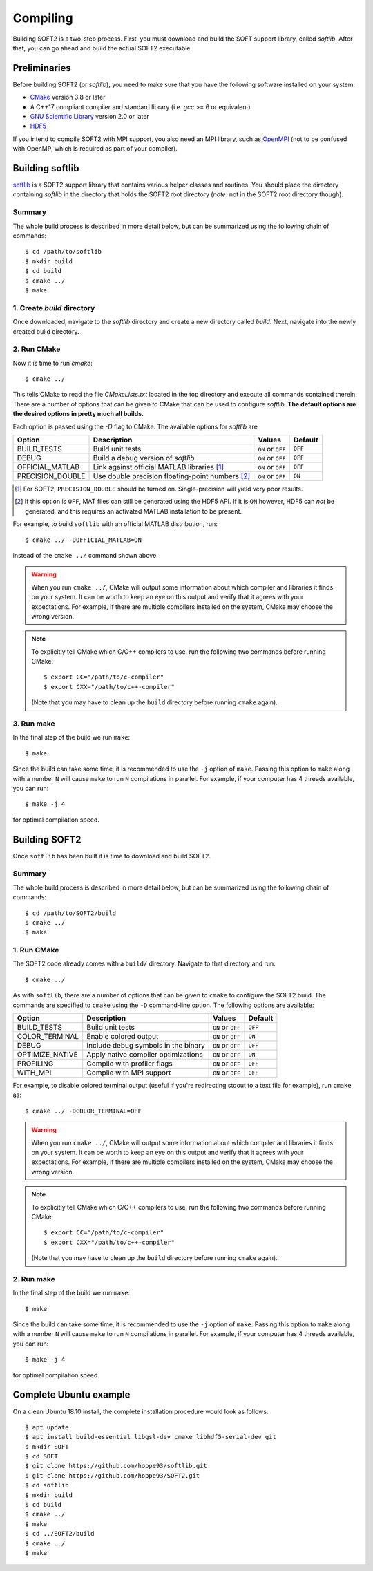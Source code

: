 .. _compiling:

Compiling
=========
Building SOFT2 is a two-step process. First, you must download and build the
SOFT support library, called `softlib`. After that, you can go ahead and build
the actual SOFT2 executable.

Preliminaries
-------------
Before building SOFT2 (or `softlib`), you need to make sure that you have the
following software installed on your system:

- `CMake <https://cmake.org/>`_ version 3.8 or later
- A C++17 compliant compiler and standard library (i.e. `gcc` >= 6 or equivalent)
- `GNU Scientific Library <https://www.gnu.org/software/gsl/>`_ version 2.0 or later
- `HDF5 <https://www.hdfgroup.org/>`_

If you intend to compile SOFT2 with MPI support, you also need an MPI library,
such as `OpenMPI <https://www.open-mpi.org/>`_ (not to be confused with OpenMP,
which is required as part of your compiler).

Building softlib
----------------
`softlib <https://github.com/hoppe93/softlib>`_ is a SOFT2 support library that
contains various helper classes and routines. You should place the directory
containing `softlib` in the directory that holds the SOFT2 root directory
(*note*: not in the SOFT2 root directory though).

Summary
*******
The whole build process is described in more detail below, but can be summarized
using the following chain of commands::

   $ cd /path/to/softlib
   $ mkdir build
   $ cd build
   $ cmake ../
   $ make

1. Create `build` directory
***************************
Once downloaded, navigate to the `softlib` directory and create a new directory
called `build`. Next, navigate into the newly created build directory.

2. Run CMake
************
Now it is time to run `cmake`::

   $ cmake ../

This tells CMake to read the file `CMakeLists.txt` located in the top directory
and execute all commands contained therein. There are a number of options that
can be given to CMake that can be used to configure `softlib`. **The default
options are the desired options in pretty much all builds.**

Each option is passed using the `-D` flag to CMake. The available options for `softlib` are

+------------------+----------------------------------------------------+-------------------+-------------+
| **Option**       | **Description**                                    | **Values**        | **Default** |
+------------------+----------------------------------------------------+-------------------+-------------+
| BUILD_TESTS      | Build unit tests                                   | ``ON`` or ``OFF`` | ``OFF``     |
+------------------+----------------------------------------------------+-------------------+-------------+
| DEBUG            | Build a debug version of `softlib`                 | ``ON`` or ``OFF`` | ``OFF``     |
+------------------+----------------------------------------------------+-------------------+-------------+
| OFFICIAL_MATLAB  | Link against official MATLAB libraries [#f1]_      | ``ON`` or ``OFF`` | ``OFF``     |
+------------------+----------------------------------------------------+-------------------+-------------+
| PRECISION_DOUBLE | Use double precision floating-point numbers [#f2]_ | ``ON`` or ``OFF`` | ``ON``      |
+------------------+----------------------------------------------------+-------------------+-------------+

.. [#f1] For SOFT2, ``PRECISION_DOUBLE`` should be turned on. Single-precision will yield very poor results.
.. [#f2] If this option is ``OFF``, MAT files can still be generated using the HDF5 API. If it is ``ON`` however, HDF5 can *not* be generated, and this requires an activated MATLAB installation to be present.

For example, to build ``softlib`` with an official MATLAB distribution, run::

   $ cmake ../ -DOFFICIAL_MATLAB=ON

instead of the ``cmake ../`` command shown above.

.. warning::

   When you run ``cmake ../``, CMake will output some information about which
   compiler and libraries it finds on your system. It can be worth to keep an
   eye on this output and verify that it agrees with your expectations. For
   example, if there are multiple compilers installed on the system, CMake may
   choose the wrong version.

.. note::

   To explicitly tell CMake which C/C++ compilers to use, run the following
   two commands before running CMake::

      $ export CC="/path/to/c-compiler"
      $ export CXX="/path/to/c++-compiler"

   (Note that you may have to clean up the ``build`` directory before running
   ``cmake`` again).

3. Run make
***********
In the final step of the build we run ``make``::

   $ make

Since the build can take some time, it is recommended to use the ``-j`` option
of ``make``. Passing this option to ``make`` along with a number ``N`` will cause
``make`` to run ``N`` compilations in parallel. For example, if your computer has
4 threads available, you can run::

   $ make -j 4

for optimal compilation speed.

Building SOFT2
--------------
Once ``softlib`` has been built it is time to download and build SOFT2.

Summary
*******
The whole build process is described in more detail below, but can be summarized
using the following chain of commands::

   $ cd /path/to/SOFT2/build
   $ cmake ../
   $ make

1. Run CMake
************
The SOFT2 code already comes with a ``build/`` directory. Navigate to that
directory and run::

   $ cmake ../

As with ``softlib``, there are a number of options that can be given to
``cmake`` to configure the SOFT2 build. The commands are specified to ``cmake``
using the ``-D`` command-line option. The following options are available:

+------------------+----------------------------------------------------+-------------------+-------------+
| **Option**       | **Description**                                    | **Values**        | **Default** |
+------------------+----------------------------------------------------+-------------------+-------------+
| BUILD_TESTS      | Build unit tests                                   | ``ON`` or ``OFF`` | ``OFF``     |
+------------------+----------------------------------------------------+-------------------+-------------+
| COLOR_TERMINAL   | Enable colored output                              | ``ON`` or ``OFF`` | ``ON``      |
+------------------+----------------------------------------------------+-------------------+-------------+
| DEBUG            | Include debug symbols in the binary                | ``ON`` or ``OFF`` | ``OFF``     |
+------------------+----------------------------------------------------+-------------------+-------------+
| OPTIMIZE_NATIVE  | Apply native compiler optimizations                | ``ON`` or ``OFF`` | ``ON``      |
+------------------+----------------------------------------------------+-------------------+-------------+
| PROFILING        | Compile with profiler flags                        | ``ON`` or ``OFF`` | ``OFF``     |
+------------------+----------------------------------------------------+-------------------+-------------+
| WITH_MPI         | Compile with MPI support                           | ``ON`` or ``OFF`` | ``OFF``     |
+------------------+----------------------------------------------------+-------------------+-------------+

For example, to disable colored terminal output (useful if you're redirecting
stdout to a text file for example), run ``cmake`` as::

   $ cmake ../ -DCOLOR_TERMINAL=OFF

.. warning::

   When you run ``cmake ../``, CMake will output some information about which
   compiler and libraries it finds on your system. It can be worth to keep an
   eye on this output and verify that it agrees with your expectations. For
   example, if there are multiple compilers installed on the system, CMake may
   choose the wrong version.

.. note::

   To explicitly tell CMake which C/C++ compilers to use, run the following
   two commands before running CMake::

      $ export CC="/path/to/c-compiler"
      $ export CXX="/path/to/c++-compiler"

   (Note that you may have to clean up the ``build`` directory before running
   ``cmake`` again).

2. Run make
***********
In the final step of the build we run ``make``::

   $ make

Since the build can take some time, it is recommended to use the ``-j`` option
of ``make``. Passing this option to ``make`` along with a number ``N`` will cause
``make`` to run ``N`` compilations in parallel. For example, if your computer has
4 threads available, you can run::

   $ make -j 4

for optimal compilation speed.

Complete Ubuntu example
-----------------------
On a clean Ubuntu 18.10 install, the complete installation procedure would
look as follows::

$ apt update
$ apt install build-essential libgsl-dev cmake libhdf5-serial-dev git
$ mkdir SOFT
$ cd SOFT
$ git clone https://github.com/hoppe93/softlib.git
$ git clone https://github.com/hoppe93/SOFT2.git
$ cd softlib
$ mkdir build
$ cd build
$ cmake ../
$ make
$ cd ../SOFT2/build
$ cmake ../
$ make

